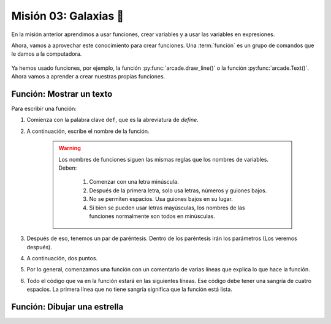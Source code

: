 Misión 03: Galaxias 🌌
===================================

En la misión anterior aprendimos a usar funciones, crear variables y a usar las variables en expresiones. 

Ahora, vamos a aprovechar este conocimiento para crear funciones. Una :term:`función` es un grupo de comandos que le damos a la computadora. 

.. figure:: ../img/sesion03/ordenes.jpeg
    :scale: 50%
    :figclass: align-center
    :alt: ordenes

Ya hemos usado funciones, por ejemplo, la función :py:func:`arcade.draw_line()` o la función :py:func:`arcade.Text()`. Ahora vamos a aprender a crear nuestras propias funciones.

Función: Mostrar un texto
------------------

.. code-block:: python
   :caption: Ejemplo de la función con el título del juego 

    # Variables
    ...

    def titulo_juego():
        """ Esta es una función que muestra un texto en la pantalla. """

        # Título en (300, 200), de tamaño 32 pts.
        arcade.Text("Galaxia Indie", 300, 200, arcade.color.WHEAT, 32).draw()

    # Crear una ventana de 600x600 píxeles con el título "Galaxia Indie"
    ...

        
Para escribir una función:

#. Comienza con la palabra clave ``def``, que es la abreviatura de *define*.
#. A continuación, escribe el nombre de la función. 

    .. warning::
        Los nombres de funciones siguen las mismas reglas que los nombres de variables. Deben:

            1. Comenzar con una letra minúscula.
            2. Después de la primera letra, solo usa letras, números y guiones bajos.
            3. No se permiten espacios. Usa guiones bajos en su lugar.
            4. Si bien se pueden usar letras mayúsculas, los nombres de las funciones normalmente son todos en minúsculas.

#. Después de eso, tenemos un par de paréntesis. Dentro de los paréntesis irán los parámetros (Los veremos después).
#. A continuación, dos puntos.
#. Por lo general, comenzamos una función con un comentario de varias líneas que explica lo que hace la función.
#. Todo el código que va en la función estará en las siguientes líneas. Ese código debe tener una sangría de cuatro espacios. La primera línea que no tiene sangría significa que la función está lista.



Función: Dibujar una estrella
------------------

.. admonition:: Haga click aquí para ver la solución
  :collapsible: closed

    .. code-block:: python
    :caption: Ejemplo de la función dibujar_estrella() en Python 

        def dibujar_estrella():
            """ Esta función dibuja una estrella en la pantalla. """

            # Rayos de luz
            # Horizontal, de izquierda (400, 450) a derecha (500, 450)
            arcade.draw_line(400, 450, 500, 450, arcade.color.HELIOTROPE, 1)
            # Vertical, de arriba (450, 500) a abajo (450, 400)
            arcade.draw_line(450, 500, 450, 400, arcade.color.HELIOTROPE, 1)

            # Abajo a la izquierda (425, 425) hacia arriba la derecha (475, 475)
            arcade.draw_line(425, 425, 475, 475, arcade.color.HELIOTROPE, 3)
            # Arriba a la izquierda (425, 475) hacia abajo la derecha (475, 425)
            arcade.draw_line(425, 475, 475, 425, arcade.color.HELIOTROPE, 3)